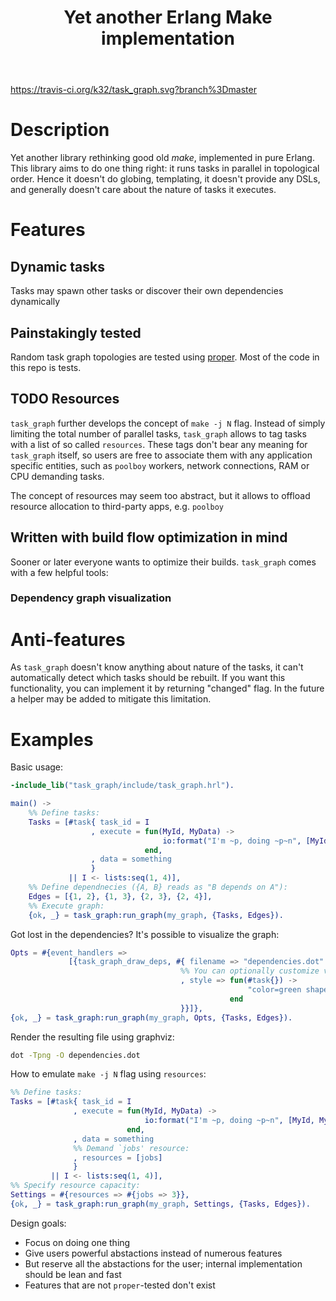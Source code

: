 #+TITLE: Yet another Erlang Make implementation

[[https://travis-ci.org/k32/task_graph.svg?branch%3Dmaster]]

* Description

Yet another library rethinking good old /make/, implemented in pure
Erlang. This library aims to do one thing right: it runs tasks in
parallel in topological order. Hence it doesn't do globing,
templating, it doesn't provide any DSLs, and generally doesn't care
about the nature of tasks it executes.

* Features
** Dynamic tasks

Tasks may spawn other tasks or discover their own dependencies
dynamically

** Painstakingly tested

Random task graph topologies are tested using [[http://proper.softlab.ntua.gr/][proper]]. Most of the
code in this repo is tests.

** TODO Resources

=task_graph= further develops the concept of =make -j N= flag.
Instead of simply limiting the total number of parallel tasks,
=task_graph= allows to tag tasks with a list of so called
=resources=. These tags don't bear any meaning for =task_graph=
itself, so users are free to associate them with any application
specific entities, such as =poolboy= workers, network connections, RAM
or CPU demanding tasks.

The concept of resources may seem too abstract, but it allows to
offload resource allocation to third-party apps, e.g. =poolboy=

** Written with build flow optimization in mind

Sooner or later everyone wants to optimize their builds. =task_graph=
comes with a few helpful tools:

*** Dependency graph visualization

* Anti-features

As =task_graph= doesn't know anything about nature of the tasks, it
can't automatically detect which tasks should be rebuilt. If you want
this functionality, you can implement it by returning "changed"
flag. In the future a helper may be added to mitigate this limitation.

* Examples

Basic usage:

#+BEGIN_SRC erlang
-include_lib("task_graph/include/task_graph.hrl").

main() ->
    %% Define tasks:
    Tasks = [#task{ task_id = I
                  , execute = fun(MyId, MyData) ->
                                  io:format("I'm ~p, doing ~p~n", [MyId, MyData])
                              end,
                  , data = something
                  }
             || I <- lists:seq(1, 4)],
    %% Define dependnecies ({A, B} reads as "B depends on A"):
    Edges = [{1, 2}, {1, 3}, {2, 3}, {2, 4}],
    %% Execute graph:
    {ok, _} = task_graph:run_graph(my_graph, {Tasks, Edges}).
#+END_SRC

Got lost in the dependencies? It's possible to visualize the graph:

#+BEGIN_SRC erlang
    Opts = #{event_handlers =>
                 [{task_graph_draw_deps, #{ filename => "dependencies.dot"
                                          %% You can optionally customize vertices styles:
                                          , style => fun(#task{}) ->
                                                         "color=green shape=oval"
                                                     end
                                          }}]},
    {ok, _} = task_graph:run_graph(my_graph, Opts, {Tasks, Edges}).
#+END_SRC

Render the resulting file using graphviz:

#+BEGIN_SRC bash
dot -Tpng -O dependencies.dot
#+END_SRC

How to emulate =make -j N= flag using =resources=:

#+BEGIN_SRC erlang
%% Define tasks:
Tasks = [#task{ task_id = I
              , execute = fun(MyId, MyData) ->
                              io:format("I'm ~p, doing ~p~n", [MyId, MyData])
                          end,
              , data = something
              %% Demand `jobs' resource:
              , resources = [jobs]
              }
         || I <- lists:seq(1, 4)],
%% Specify resource capacity:
Settings = #{resources => #{jobs => 3}},
{ok, _} = task_graph:run_graph(my_graph, Settings, {Tasks, Edges}).
#+END_SRC

:hidden:
Design goals:
 + Focus on doing one thing
 + Give users powerful abstactions instead of numerous features
 + But reserve all the abstactions for the user; internal
   implementation should be lean and fast
 + Features that are not =proper=-tested don't exist
:END:
